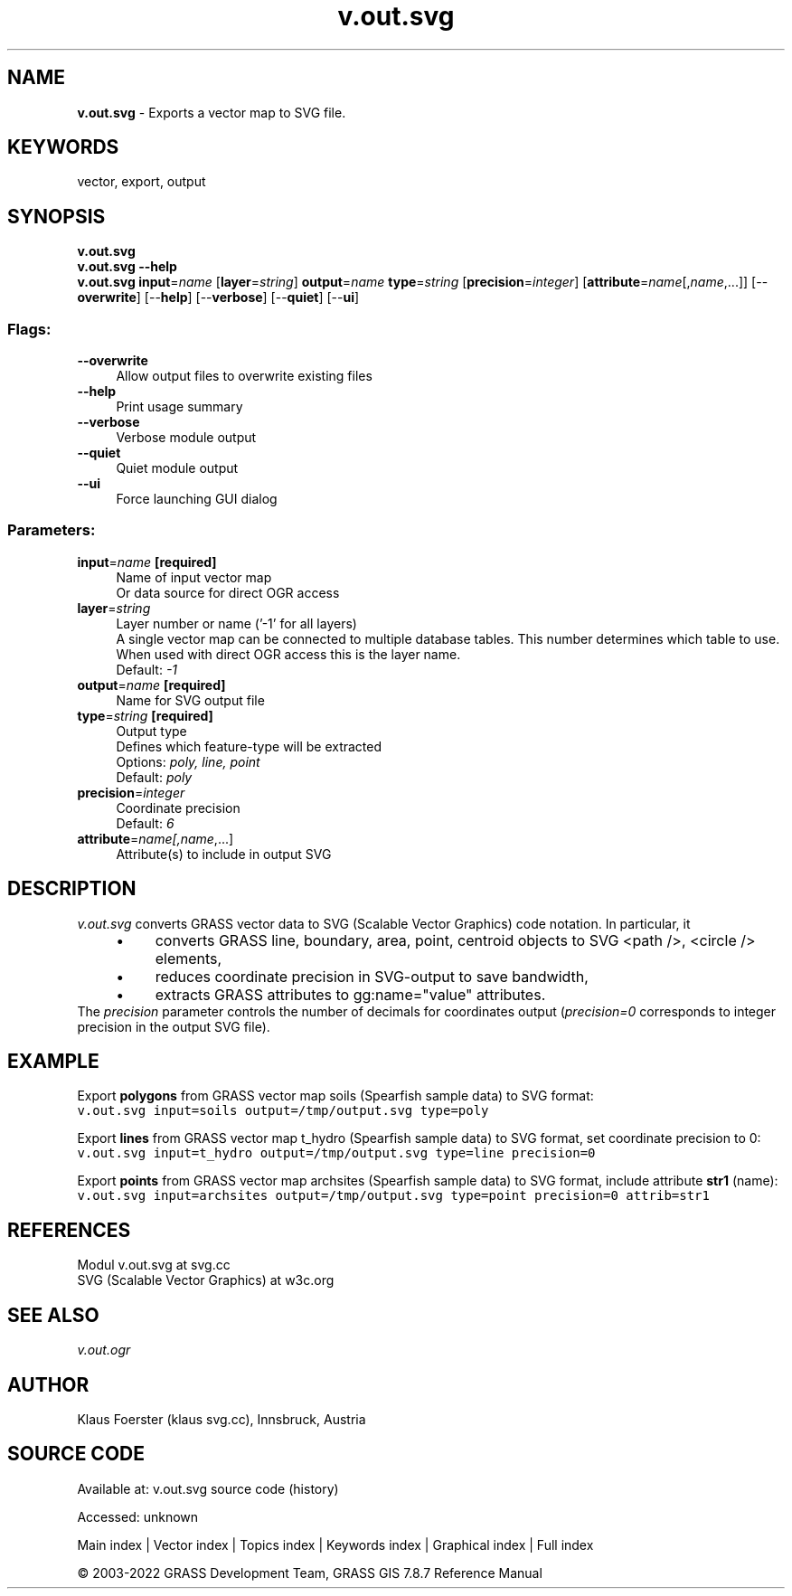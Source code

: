 .TH v.out.svg 1 "" "GRASS 7.8.7" "GRASS GIS User's Manual"
.SH NAME
\fI\fBv.out.svg\fR\fR  \- Exports a vector map to SVG file.
.SH KEYWORDS
vector, export, output
.SH SYNOPSIS
\fBv.out.svg\fR
.br
\fBv.out.svg \-\-help\fR
.br
\fBv.out.svg\fR \fBinput\fR=\fIname\fR  [\fBlayer\fR=\fIstring\fR]  \fBoutput\fR=\fIname\fR \fBtype\fR=\fIstring\fR  [\fBprecision\fR=\fIinteger\fR]   [\fBattribute\fR=\fIname\fR[,\fIname\fR,...]]   [\-\-\fBoverwrite\fR]  [\-\-\fBhelp\fR]  [\-\-\fBverbose\fR]  [\-\-\fBquiet\fR]  [\-\-\fBui\fR]
.SS Flags:
.IP "\fB\-\-overwrite\fR" 4m
.br
Allow output files to overwrite existing files
.IP "\fB\-\-help\fR" 4m
.br
Print usage summary
.IP "\fB\-\-verbose\fR" 4m
.br
Verbose module output
.IP "\fB\-\-quiet\fR" 4m
.br
Quiet module output
.IP "\fB\-\-ui\fR" 4m
.br
Force launching GUI dialog
.SS Parameters:
.IP "\fBinput\fR=\fIname\fR \fB[required]\fR" 4m
.br
Name of input vector map
.br
Or data source for direct OGR access
.IP "\fBlayer\fR=\fIstring\fR" 4m
.br
Layer number or name (\(cq\-1\(cq for all layers)
.br
A single vector map can be connected to multiple database tables. This number determines which table to use. When used with direct OGR access this is the layer name.
.br
Default: \fI\-1\fR
.IP "\fBoutput\fR=\fIname\fR \fB[required]\fR" 4m
.br
Name for SVG output file
.IP "\fBtype\fR=\fIstring\fR \fB[required]\fR" 4m
.br
Output type
.br
Defines which feature\-type will be extracted
.br
Options: \fIpoly, line, point\fR
.br
Default: \fIpoly\fR
.IP "\fBprecision\fR=\fIinteger\fR" 4m
.br
Coordinate precision
.br
Default: \fI6\fR
.IP "\fBattribute\fR=\fIname[,\fIname\fR,...]\fR" 4m
.br
Attribute(s) to include in output SVG
.SH DESCRIPTION
\fIv.out.svg\fR converts GRASS vector data to SVG (Scalable Vector Graphics) code notation.
In particular, it
.RS 4n
.IP \(bu 4n
converts GRASS line, boundary, area, point, centroid objects to SVG
<path />, <circle /> elements,
.IP \(bu 4n
reduces coordinate precision in SVG\-output to save bandwidth,
.IP \(bu 4n
extracts GRASS attributes to gg:name=\(dqvalue\(dq attributes.
.RE
The \fIprecision\fR parameter controls the number of decimals for coordinates
output (\fIprecision=0\fR corresponds to integer precision in the output SVG file).
.SH EXAMPLE
.PP
Export \fBpolygons\fR from GRASS vector map soils (Spearfish sample data) to SVG format:
.br
.nf
\fC
v.out.svg input=soils output=/tmp/output.svg type=poly
\fR
.fi
.PP
Export \fBlines\fR from GRASS vector map t_hydro (Spearfish sample
data) to SVG format, set coordinate precision to 0:
.br
.nf
\fC
v.out.svg input=t_hydro output=/tmp/output.svg type=line precision=0
\fR
.fi
.PP
Export \fBpoints\fR from GRASS vector map archsites (Spearfish sample
data) to SVG format, include attribute \fBstr1\fR (name):
.br
.nf
\fC
v.out.svg input=archsites output=/tmp/output.svg type=point precision=0 attrib=str1
\fR
.fi
.SH REFERENCES
Modul v.out.svg at svg.cc
.br
SVG (Scalable Vector Graphics) at w3c.org
.SH SEE ALSO
\fIv.out.ogr\fR
.SH AUTHOR
Klaus Foerster (klaus svg.cc), Innsbruck, Austria
.SH SOURCE CODE
.PP
Available at:
v.out.svg source code
(history)
.PP
Accessed: unknown
.PP
Main index |
Vector index |
Topics index |
Keywords index |
Graphical index |
Full index
.PP
© 2003\-2022
GRASS Development Team,
GRASS GIS 7.8.7 Reference Manual
